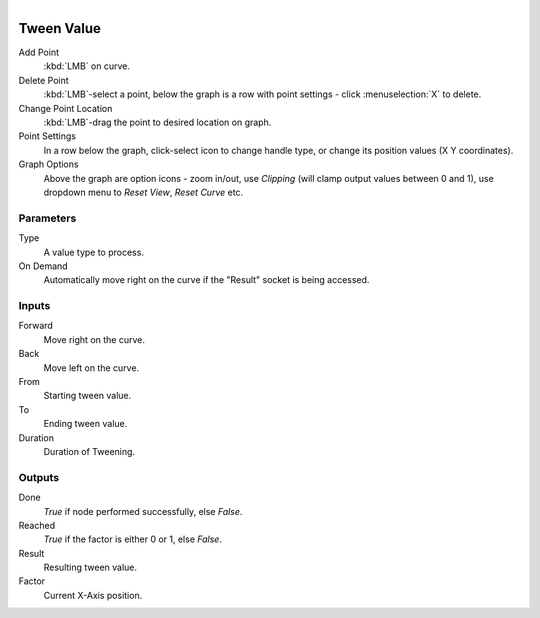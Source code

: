 .. figure:: /images/logic_nodes/math/ln-tween_value.png
   :align: right
   :width: 245
   :alt: Tween Value Node

.. _ln-tween_value:

==============================
Tween Value
==============================

Add Point
   :kbd:`LMB` on curve.

Delete Point
   :kbd:`LMB`-select a point, below the graph is a row with point settings - click :menuselection:`X` to delete.

Change Point Location
   :kbd:`LMB`-drag the point to desired location on graph.

Point Settings
   In a row below the graph, click-select icon to change handle type, or change its position values (X Y coordinates).

Graph Options
   Above the graph are option icons - zoom in/out, use *Clipping* (will clamp output values between 0 and 1), use dropdown menu to *Reset View*, *Reset Curve* etc.

Parameters
++++++++++++++++++++++++++++++

Type
   A value type to process.

On Demand
   Automatically move right on the curve if the "Result" socket is being accessed.

Inputs
++++++++++++++++++++++++++++++

Forward
   Move right on the curve.

Back
   Move left on the curve.

From
   Starting tween value.

To
   Ending tween value.

Duration
   Duration of Tweening.

Outputs
++++++++++++++++++++++++++++++

Done
   *True* if node performed successfully, else *False*.

Reached
   *True* if the factor is either 0 or 1, else *False*.

Result
   Resulting tween value.

Factor
   Current X-Axis position.
